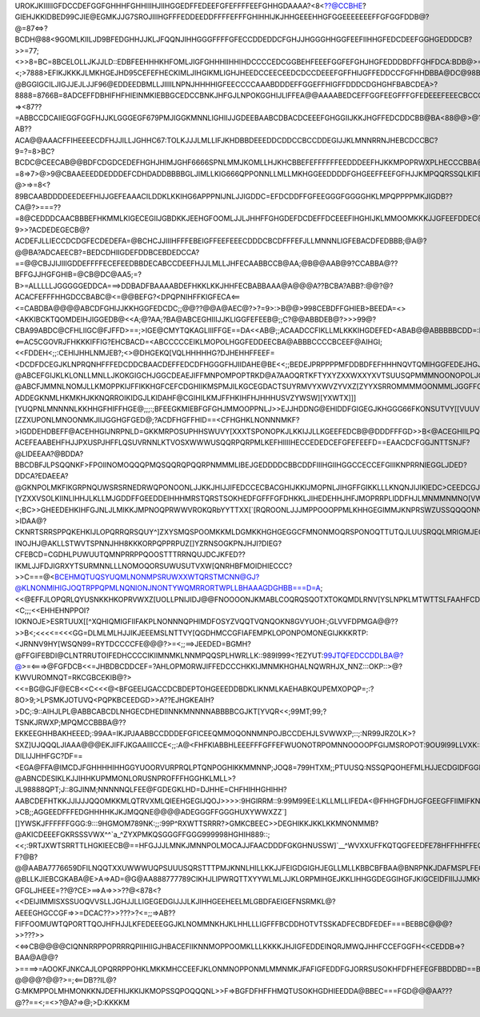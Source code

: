 UROKJKIIIIIGFDCCDEFGGFGHHHFGHHIIIHJIIHGGEDFFEDEEFGFEFFFFEEFGHHGDAAAA?<8<??@CCBHE?GIEHJKKIDBED99CJIE@EGMKJJG7SROJIIIHGFFFEDDEEDDFFFFEFFFGHIHHIJKJHHGEEEHHGFGGEEEEEEEFFGFGGFDDB@?@=87<=>?BCDH@88<9GOMLKIILJD9BFEDGHHJJKLJFQQNJIHHGGGFFFFGFECCDDEDDCFGHJJHGGGHHGGFEEFIIHHGFEDCDEEFGGHGEDDDCB?>>=77;<>>8=BC=8BCELOLLJKJJLD::EDBFEEHHHKHFOMLJIGFGHHHIIHHIHDCCCCEDCGGBEHFEEEFGGFEFGHJHGFEDDDBDFFGHFDCA:BDB@>=8>76?<;>7888>EFIKJKKKJLMKHGEJHD95CEFEFHECKIMLJIHGIKMLIGHJHEEDCCEECEEDCDCCDEEEFGFFHIJGFFEDDCCFGFHHDBBA@DC@98B8877<67@=8?@BGGIGCILJIGJJEJLJJF96@EDDEEDBMLLJIIIILNPNJHHHHIGFEECCCCAAABDDDEFFGGEFFHIGFFDDDCDGHGHFBABCDEA>?8888=8766B=8ADCEFFDBHIFHFHIEINMKIEBBGCEDCCBNKJHFGJLNPOKGGHIJLIFFEA@@AAAABEDCEFFGGFEEGFFFGFEDEEEFEEECBCCCDC@878<?=><87??=ABBCCDCAIIEGGFGGFHJJKLGGGEGF679PMJIGGKMNNLIGHIIJJGDEEBAABCDBACDCEEEFGHGGIIJKKJHGFFEDCDDCBB@BA<88@@>@?AB??ACA@@AAACFFIHEEEECDFHJJILLJGHHC67:TOLKJJJLMLLIFJKHDBBDEEEDDCDDCCBCCDDEGIJJKLMNNRRNJHEBCDCCBC?9=?=8>BC?BCDC@CEECAB@@BDFCDGDCEDEFHGHJHIMJGHF6666SPNLMMJKOMLLHJKHCBBEFEFFFFFFEEDDDEEFHJKKMPOPRWXPLHECCCBBA@?=8=>7>@>9@CBAAEEEDDEDDDEFCDHDADDBBBBGLJIMLLKIG666QPPONNLLMLLMKHGGEEDDDDFGHGEEFFEEFGFHJJKMPQQRSSQLKIFDB@@A@?@>=>=8<?89BCAABDDDDEEDEEFHIJJGEFEAAACILDDKLKKIHG6APPPNIJNLJJIGDDC=EFDCDDFFGFEEGGGFGGGGHKLMPQPPPPMKJIGDB??CA@?>===??=8@CEDDDCAACBBBEFHKMMLKIGECEGIIJGBDKKJEEHGFOOMLJJLJHHFFGHGDEFDCDEFFDCEEEFIHGHIJKLMMOOMKKKJJGFEEFDDEC@:>99>@@@BCEFFFDBAACBACFFILKIIHEFEEFEFFFFCDJGEFFFDDLKKJIIHHHE>>KHGFEEC=CGEECCDC==HGFFGLMMMMNMLIIIHFCCCFGGEDC;:A?9>>?ACDEDEGECB@?ACDEFJLLIECCDCDGFECDEDEFA=@BCHCJJIIIHFFFEBEIGFFEEFEEECDDDCBCDFFFEFJLLMNNNLIGFEBACDFEDBBB;@A@?@@BA?ADCAEECB?=BEDCDHIIGDEFDDBCEBDEDCCA?==@@CBJJIJIIIGDDEFFFFECEFEEDBBDECABCCDEEFHJJLMLLJHFECAABBCCB@AA;@B@@AAB@9?CCABBA@??BFFGJJHGFGHIB=@CB@DC@AA5;=?B>=ALLLLLJGGGGGEDDCA===>DDBADFBAAAABDEFHKKLKKJHHFECBABBAAA@A@@@A??BCBA?ABB?:@@?@?ACACFEFFFHHGDCCBABC@<=@@BEFG?<DPQPNIHFFKIGFECA<==<=CABDBA@@@@ABCDFGHIJJKKHGGFEDCDC;;@@??@@A@AEC@?>?=9>:>B@@>998CEBDFFGHIEB>BEEDA=<><AKKIBCKTQOMDEIHJIGGEDB@<<A;@?AA;?BA@ABCEGHIIIJJKLIGGFEFEEB@;;C?@@ABBDEB@?>>>99@?CBA99ABDC@CFHLIIGC@FJFFD>==;>IGE@CMYTQKAGLIIIFFGE==DA<<AB@;;ACAADCCFIKLLMLKKKIHGDEFED<ABAB@@ABBBBBCDD=:D>9FDAEFFBEGC@@::@IIGFGHJLLFA<:<==AC5CGO\VRJFHKKKIFFIG?EHCBACD=<ABCCCCCEIKLMOPOLHGGFEDDEECBA@ABBBCCCCBCEEF@AIHGI;<<FDDEH<;;:CEHIJHHLNMJEB?;<>@DHGEKQ[VQLHHHHHG?DJHEHHFFEEF=<DCDFDCEGJKLNPRQNHFFFEDCDDCBAACDEFFEDCDFHGGGFHJIIDAHE@BE<<;;BEDEJPRPPPPMFDDBDFEFHHHNQVTQMIHGGFEDEJHGJKJJJIHHFFFFFFFGIJKMNQSQNIFFFEDCBBAACDEFGHIHEEGIJIGIIGDDEIIIEDC<<:BIGF@BIJJLQSUPIFHMNMKHGIJLNNQQNLLKG@EJJKNNJKOLMNKJKJKKIIJKLMNOPSRNKHGFEECC@@ABDDEGFFGIIHILMLHJHEGEFNMG<<;DDGHFFF@AFHDCPTTQMJMS\XOHDEGGIINQOPPQOKORORUTQTUQQQOPQOOMKKLNOOPQRQNJGFHGEFEC@?@ABCEFGIJKLKLONLLMNLLJKOKGIGCHJGGCDEAEJIFFMNPOMPOPTRKD@A7AAOQRTKFTYXYZXXWXXYXVTSUUSQPMMMNOONOPOLJGEFHIHFD<;;??@ABCFJMMNLNOMJLLKMOPPKIJFFIKKHGFCEFCDGHIIKMSPMJILKGCEGDACTSUYRMVYXWVZYVXZ[ZYYXSRROMMMMOONMMLJGGFFGHJJGB;;::?ADDEGKNMLHKMKHJKKNQRROIKIDGJLKIDAHF@CGIHILKMJFFHKIHFHJHHHUSVZYWSW][YXWTX\]]][YUQPNLMNNNNLKKHHGFHIFFHGE@;;;:;BFEEGKMIEBFGFGHJMMOOPPNLJ>>EJJHDDNG@EHIDDFGIGEGJKHGGG66FKONSUTVY[[VUUVUZ]\[ZZXUPONLMNOONMKJIIJGGHGFGED@;?ACDFHGFFHID==<CFHGHKLNONNNMKF?>IGDDEHDBEFF@ACEHHGIJNRPNLD=GKKMRPOSUPHHSWUVY\[XXXTSPONOPKJLKKIJJLLKGEEFEDCB@@DDDFFFGD>>B<@ACEGHIILPQQNLKJ@D=FFDCA?ACEFEAABEHFHJJPXUSPJHFFLQSUVRNNLKTVOSXWWWUSQQRPQRPMLKEFHIIIIHECCEDEDCEFGFEFEEFD==EAACDCFGGJNTTSNJF?@LIDEEAA?@BDDA?BBCDBFJLPSQQNKF>FPOIINOMOQQQPMQSQQRQPQQRPNMMMLIBEJGEDDDDCBBCDDFIIIHGIIHGGCCECCEFGIIIKNPRRNIEGGLJDED?DDCA?EDAEEA?@GKNPOLMKFIKGRPNQUWSRSRNEDRWQPONOONLJJKKJHIJJIFEDCCECBACGHIJKKIJMOPNLJIHGFFGIKKLLLKNQNJIJIKIEDC>CEEDCGJIKMMFDGILONLJIGILFUTTUW\[XYWUROVXSPNMLNOLHHJJHGJLLJFDDDDFEDBBCGHHIKJNSSSSRQMLLJHHIKJJKJILMKJJKIHFDDGGAEJIIKQUZ\XOJHGJNNMKJJJKKZXYWV[^]\[YZXXVSOLKIINLIHHJLKLLMJGDDFFGEEDDEIHHHMRSTQRSTSOKHEDFGFFFGFDHKKLJIHEDEHHJHFJMOPRRPLIDDFHJLMNMMNMNO[VWXYZZ\^\[\[WSQOMLJJLKJIGKJJONKIGEFGCCIHGIJLLMOSWTRPPNNPNIFDBBCB=ACE>BJKIHFGGFEGIHIIJOPNGDEEFEDGMNORRQPOLOO]URSXXVZ\^[XVSQQQNLKKKLMLKJKLMLJGGGFGIJMKJMMOOQSTTRPQOLJNOKKJE@A;<;BC>>GHEEDEHKIHFGJNLJLMIKKJMPNOQPRWWVROKQRb\YYTTXX[`[RQROONLJJJMPPOOOPPMLKHHGEGIMMJKNPRSWZUSSQQQONNLHHIIB<;;;@@=>>FDEFFC@AIIKMQKGPNILNOPRQQRTUWXWTTTTRa^YWTPSWY^\VMNPNLJIIILOOOOPQSROLHGFFGJMNKLLPUWYZUTUSRRQPNLGEFJGB<>>C==>>>EEHLLMONPRPNLGFJKILPQOORTTUUUVVXYWW^XQRTPPVTSSPMKMMLKHGGHIKLJLPTTRKGFIMKMNPQQQTUTPQUUTRRQMLNKGGA@CF???>IDAA@?CKNRTSRRSPPQKEHKIJLOPQRRQRSQUY^]ZXYSMQSPOOMKKMLDGMKKHGHGEGGCFMNONMOQRSPONOQTTUTQJLUUSRQQLMRIGMJEGE???INOJHJ@AKLLSTWVTSPNNJHH8KKKORPQPPRPUZ[]\YZRNSOGKPNJHJI?DIEG?CFEBCD=CGDHLPUWUUTQMNPRRPPQOOSTTTRRNQUJDCJKFED??IKMLJJFDJIGRXYTSURMNNLLLNOMOQORSUWUSUTVXW[QNRHBFMOIDHIECCC?>>C===@<BCEHMQTUQSYUQMLNONMPSRUWXXWTQRSTMCNN@GJ?@KLNONMIHIGJOQTRPPQPMLNQNIONJNONTYWQMRRORTWPLLBHAAAGDGHBB===D=A;<<@EFFJLOPQRLQYUSNKKHKOPRVWXZ[\UOLLPNIJIDJ@@FNOOOONJKMABLCOQRQSQOTXTOKQMDLRNV[YSLNPKLMTWTTSLFAAHFCDAA==<C;;;<<EHHEHNPPOI?IOKNOJE>ESRTUUX[[^XQHIQMIGFIIFAKPLNONNNQPHIMDFOSYZVQQTVQNQOKN8GV\YUOH:;GLVVFDPMGA@@??>>B<;<<<<=<<<GG=DLMLMLHJJIKJEEEMSLNTTVY[\QGDHMCCGFIAFEMPKLOPONPOMONEGIJKKKRTP:<JRNNV9HY[WSQN99=RYTDCCCCFE@@@?>=<;;==>JEEDED=BGMH?@FFGIFEBDI@CLNTRRUTOIFEDHCCCCIKIIMNMKLNNMPQQSPLHWRLLK::989I999<?EZYUT:99JTQFEDCCDDLBA@?@>=<===>@FGFDCB<<=JHBDBCDDCEF=?AHLOPMORWJIFFEDCCCHKKIJMNMKHGHALNQWRHJX_NNZ:::OKP::>@?KWVUROMNQT=RKCGBCEKIB@?><<=BG@GJF@ECB<<C<<<@<BFGEEIJGACCDCBDEPTOHGEEEDDBDKLIKNMLKAEHABKQUPEMXOPQP=;:?8O>9;>LPSMKJOTUVQ<PQPKBCEEDGD>>A??EJHGKEAIH?>DC;:9::AIHJLPL@ABBCABCDLNHGECDHEDIINNKMNNNNABBBBCGJKT[YVQR<<;99MT;99;?TSNKJRWX\P;MPQMCCBBBA@??EKKEEGHHBAKHEEED;:99AA=IKJPJAABBCCDDDEFGFICEEQMMOQONNMNPOJBCCDEHJLSVWWXP;::;:NR99JRZOLK>?SXZ]UJQQQLJIAAA@@@EKJIFFJKGAAIIICCE<;;:A@<FHFKIABBHLEEEFFFGFFEFWUONOTRPOMNNOOOOPFGIJMSROPOT:9OU9I99LLVXK:::9TSUVQNTTRONMA@@@@@FOF?DILIJJHHFGC?DF==<EGA@FFA@IMCDJFGHHHHIHHGGYUOORVURPRQLPTQNPOGHIKKMMNNP;JOQ8=799HTXM;;PTUUSQ:NSSQPQOHEFMLHJJECDGIDFGGIEDD>DHGE>EJEBG?@ABNCDESIKLKJJIHHKUPMMONLORUSNPROFFFHGGHKLMLL>?JL98888QPT;J::8GJINM;NNNNNQLFEE@FGDEGKLHD=DJHHE=CHFHIHHGHIHH?AABCDEFHTKKJJIJJJQQOMKKMLQTRVXMLQIEEHGEGIJQOJ>>>>:9HGIRRM::9:99M99EE:LKLLMLLIFEDA<@FHHGFDHJGFGEEGFFIIMIFKNK@@@DBBEFHIJIHHIIJUXUPOPRSSYXUZZTSSJGEGEDEFHHNK:=;;:FELNQ88889KMO:99GROPPQQQQOK?>CB;;AGGEEDFFFEDGHHHHKJKJMQQNE@@@@ADEGGGFFGGGHUXYWWXZZ\`][]\YWSKJFFFFFFGGG:9:::9HGMOM789NK:;;:99P^RXWTTSRRR?>GMKCBEEC>>DEGHIKKJKKLKKMNONMMB?@AKICDEEEFGKRSSSVWX\^^`a_^ZYXPMKQSGGGFFGGG999998HGHIH889::;<<;:9RTJXWTSRRTTLHGKIEECB@==HFGJJJLMNKJMNNPOLMOCAJJFAACDDDFGKGHNUSSW]`__^WVXXUFFKQTQGFEEDFE78HFFHHFFEC889I:;@>;OQ[YNRSSTSTSRMJIHECFDFEBACGIJJIKMMNMNNMONONLONLNKJKBCDDGGOURTWRQW[^_`[NOTVQIIKNQPOGFEDDBG7DHHHH;98799MNS:B>=TXX<HRQSUTUWVTSOMIFGHMKGCCFJJJIHIJLJILNONOPNPPOPPMKBBCDJFFQVXWRORTX\\XQNNPMIIJMDEEDDDCCBG767FFGF887JPTQWZVLGRSQ;EUVVVUVXTQRPONKIJLKIGGHKJKJIJIGIIKMNLLLMQOMNLHIBBCCEFFLWWTPMMJSYXXWSPLFBG@EDBBBCCCB787656CFGHJMQTVVYZTVTSQMORXYXWVVSRRSQOMMMKJJJMKKKJHECDECFJJKLJJLMOMLLCCBBAABCCCMURQNKGDMSVUPOMF@?F?@B?@@AABA7776659DFILNQQTX\XUWWWUQPSUUUSQRSTTTPMJKNNLHILLKKJJFEIGDGIGHJEGLLMLLKBBCBFBAA@BNRPNKJDAFMSPLFEC>AEEB>>>B@AB87777777CDJKJJJOTYTRSVYXWUMNMOOOPSUTRMJIJMMKIHHJJIIHFIMJHIIHKJFHKIIJKJGBCDJF@@?@BLLKJIEBCGKABA@E>A=>AD=@G@AA888777789CIKHJLIPWRQTTXYYWLMLJJKLORPMIHGEJKKLIHHGGDEGGIHGFJKIGCEIDFIIIJJJMKHF@??GFGLJHEEE=??@?CE>==>A=>>>??@<878<?<<DEIJIMMISXSSUOQVVSLLJGHJJLLIGEGEDGIJJJLKJIHHGEEHEELMLGBDFAEIGEFNSRMKL@?AEEEGHGCCGF=>>=DCAC??>>???>?<=;;=>AB??FIFFOOMUWTQPORTTQOJHFHJJLKFEDEEEGGJKLNOMMNKHJKLHHLLLIGFFFBCDDHOTVTSSKADFECBDFEDEF===BEBBC@@@?>>???>><<=>CB@@@@CIQNNRRPPOPRRRQPIIHIIGJHBACEFIIKNNMOPPOOMKLLLKKKKJHJIGFEDDEINQRJMWQJHHFCCEFGGFH<<CEDDB=>?BAA@A@@?>====>=AOOKFJNKCAJLOPQRRPPOHKLMKKMHCCEEFJKLONMNOPPONMLMMNMKJFAFIGFEDDFGJORRSUSOKHFDFHEFEGFBBDDBD==BC@@?@@@@?@@?>=;<==DB??IL@?G:MKMPPOLMHMONKKNJDEFHIJKKIJKMOPSSQPOQQQNL>>F=>BGFDFHFFHMQTUSOKHGDHIEEDDA@BBEC===FGD@@@AA???@??==<;=<>?@A?=>@;>D:KKKKM
